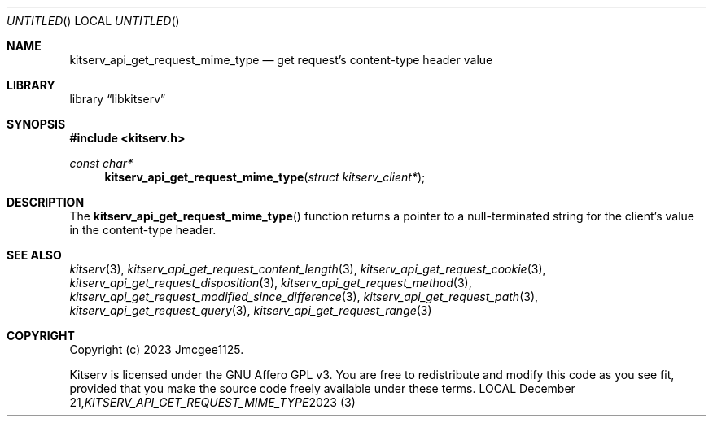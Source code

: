 .Dd December 21, 2023
.Os LOCAL
.Dt KITSERV_API_GET_REQUEST_MIME_TYPE 3 LOCAL
.Sh NAME
.Nm kitserv_api_get_request_mime_type
.Nd get request's content-type header value
.Sh LIBRARY
.Lb libkitserv
.Sh SYNOPSIS
.In kitserv.h
.Ft const char*
.Fn kitserv_api_get_request_mime_type "struct kitserv_client*"
.Sh DESCRIPTION
The
.Fn kitserv_api_get_request_mime_type
function returns a pointer to a null-terminated string for the client's
value in the content-type header.
.Sh SEE ALSO
.Xr kitserv 3 ,
.Xr kitserv_api_get_request_content_length 3 , 
.Xr kitserv_api_get_request_cookie 3 ,
.Xr kitserv_api_get_request_disposition 3 ,
.Xr kitserv_api_get_request_method 3 , 
.Xr kitserv_api_get_request_modified_since_difference 3 , 
.Xr kitserv_api_get_request_path 3 , 
.Xr kitserv_api_get_request_query 3 , 
.Xr kitserv_api_get_request_range 3
.Sh COPYRIGHT
Copyright (c) 2023 Jmcgee1125.
.Pp
Kitserv is licensed under the GNU Affero GPL v3. You are free to redistribute
and modify this code as you see fit, provided that you make the source code
freely available under these terms.
